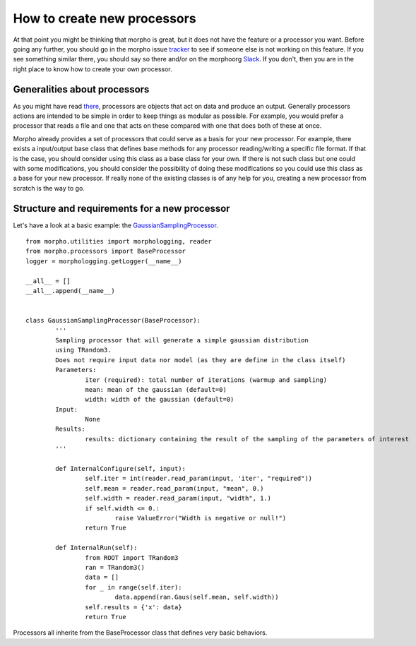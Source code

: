 ---------------------------------------
How to create new processors
---------------------------------------

At that point you might be thinking that morpho is great, but it does not have the feature or a processor you want.
Before going any further, you should go in the morpho issue `tracker`_ to see if someone else is not working on this feature.
If you see something similar there, you should say so there and/or on the morphoorg `Slack`_.
If you don't, then you are in the right place to know how to create your own processor.

Generalities about processors
---------------------------------------

As you might have read `there`_, processors are objects that act on data and produce an output.
Generally processors actions are intended to be simple in order to keep things as modular as possible.
For example, you would prefer a processor that reads a file and one that acts on these compared with one that does both of these at once.

Morpho already provides a set of processors that could serve as a basis for your new processor.
For example, there exists a input/output base class that defines base methods for any processor reading/writing a specific file format.
If that is the case, you should consider using this class as a base class for your own.
If there is not such class but one could with some modifications, you should consider the possibility of doing these modifications so you could use this class as a base for your new processor.
If really none of the existing classes is of any help for you, creating a new processor from scratch is the way to go.

Structure and requirements for a new processor
---------------------------------------

Let's have a look at a basic example: the `GaussianSamplingProcessor`_. ::

        from morpho.utilities import morphologging, reader
        from morpho.processors import BaseProcessor
        logger = morphologging.getLogger(__name__)
        
        __all__ = []
        __all__.append(__name__)
        
        
        class GaussianSamplingProcessor(BaseProcessor):
                '''
                Sampling processor that will generate a simple gaussian distribution
                using TRandom3.
                Does not require input data nor model (as they are define in the class itself)
                Parameters:
                        iter (required): total number of iterations (warmup and sampling)
                        mean: mean of the gaussian (default=0)
                        width: width of the gaussian (default=0)
                Input:
                        None
                Results:
                        results: dictionary containing the result of the sampling of the parameters of interest
                '''

                def InternalConfigure(self, input):
                        self.iter = int(reader.read_param(input, 'iter', "required"))
                        self.mean = reader.read_param(input, "mean", 0.)
                        self.width = reader.read_param(input, "width", 1.)
                        if self.width <= 0.:
                                raise ValueError("Width is negative or null!")
                        return True
                
                def InternalRun(self):
                        from ROOT import TRandom3
                        ran = TRandom3()
                        data = []
                        for _ in range(self.iter):
                                data.append(ran.Gaus(self.mean, self.width))
                        self.results = {'x': data}
                        return True

Processors all inherite from the BaseProcessor class that defines very basic behaviors.


.. _GaussianSamplingProcessor: https://github.com/morphoorg/morpho/blob/master/morpho/processors/sampling/GaussianSamplingProcessor.py
.. _tracker: https://github.com/morphoorg/morpho/issues
.. _Slack: https://morphoorg.slack.com/
.. _there: https://morpho.readthedocs.io/en/latest/morpho2framework.html#a-new-underlying-framework
